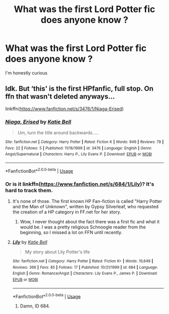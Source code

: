 #+TITLE: What was the first Lord Potter fic does anyone know ?

* What was the first Lord Potter fic does anyone know ?
:PROPERTIES:
:Author: Bleepbloopbotz
:Score: 4
:DateUnix: 1551466813.0
:DateShort: 2019-Mar-01
:END:
I'm honestly curious


** Idk. But ‘this' is the first HPfanfic, full stop. On ffn that wasn't deleted anyways...

linkffn([[https://www.fanfiction.net/s/3476/1/Niaga-Erised]])
:PROPERTIES:
:Author: Sefera17
:Score: 0
:DateUnix: 1551470956.0
:DateShort: 2019-Mar-01
:END:

*** [[https://www.fanfiction.net/s/3476/1/][*/Niaga, Erised/*]] by [[https://www.fanfiction.net/u/4069/Katie-Bell][/Katie Bell/]]

#+begin_quote
  Um, turn the title around backwards.....
#+end_quote

^{/Site/:} ^{fanfiction.net} ^{*|*} ^{/Category/:} ^{Harry} ^{Potter} ^{*|*} ^{/Rated/:} ^{Fiction} ^{K} ^{*|*} ^{/Words/:} ^{949} ^{*|*} ^{/Reviews/:} ^{79} ^{*|*} ^{/Favs/:} ^{22} ^{*|*} ^{/Follows/:} ^{5} ^{*|*} ^{/Published/:} ^{11/16/1999} ^{*|*} ^{/id/:} ^{3476} ^{*|*} ^{/Language/:} ^{English} ^{*|*} ^{/Genre/:} ^{Angst/Supernatural} ^{*|*} ^{/Characters/:} ^{Harry} ^{P.,} ^{Lily} ^{Evans} ^{P.} ^{*|*} ^{/Download/:} ^{[[http://www.ff2ebook.com/old/ffn-bot/index.php?id=3476&source=ff&filetype=epub][EPUB]]} ^{or} ^{[[http://www.ff2ebook.com/old/ffn-bot/index.php?id=3476&source=ff&filetype=mobi][MOBI]]}

--------------

*FanfictionBot*^{2.0.0-beta} | [[https://github.com/tusing/reddit-ffn-bot/wiki/Usage][Usage]]
:PROPERTIES:
:Author: FanfictionBot
:Score: 1
:DateUnix: 1551471007.0
:DateShort: 2019-Mar-01
:END:


*** Or is it linkffn([[https://www.fanfiction.net/s/684/1/Lily]])? It's hard to track them.
:PROPERTIES:
:Author: Sefera17
:Score: 1
:DateUnix: 1551471152.0
:DateShort: 2019-Mar-01
:END:

**** It's none of those. The first known HP Fan-fiction is called "Harry Potter and the Man of Unknown", written by Gypsy Silverleaf, who requested the creation of a HP category in FF.net for her story.
:PROPERTIES:
:Score: 6
:DateUnix: 1551478449.0
:DateShort: 2019-Mar-02
:END:

***** Wow, I never thought about the fact there was a first fic and what it would be. I was a pretty religious Schnoogle reader from the beginning, so I missed a lot on FFN until recently.
:PROPERTIES:
:Author: rentingumbrellas
:Score: 3
:DateUnix: 1551479011.0
:DateShort: 2019-Mar-02
:END:


**** [[https://www.fanfiction.net/s/684/1/][*/Lily/*]] by [[https://www.fanfiction.net/u/4069/Katie-Bell][/Katie Bell/]]

#+begin_quote
  My story about Lily Potter's life
#+end_quote

^{/Site/:} ^{fanfiction.net} ^{*|*} ^{/Category/:} ^{Harry} ^{Potter} ^{*|*} ^{/Rated/:} ^{Fiction} ^{K+} ^{*|*} ^{/Words/:} ^{10,649} ^{*|*} ^{/Reviews/:} ^{366} ^{*|*} ^{/Favs/:} ^{85} ^{*|*} ^{/Follows/:} ^{17} ^{*|*} ^{/Published/:} ^{10/21/1999} ^{*|*} ^{/id/:} ^{684} ^{*|*} ^{/Language/:} ^{English} ^{*|*} ^{/Genre/:} ^{Romance/Angst} ^{*|*} ^{/Characters/:} ^{Lily} ^{Evans} ^{P.,} ^{James} ^{P.} ^{*|*} ^{/Download/:} ^{[[http://www.ff2ebook.com/old/ffn-bot/index.php?id=684&source=ff&filetype=epub][EPUB]]} ^{or} ^{[[http://www.ff2ebook.com/old/ffn-bot/index.php?id=684&source=ff&filetype=mobi][MOBI]]}

--------------

*FanfictionBot*^{2.0.0-beta} | [[https://github.com/tusing/reddit-ffn-bot/wiki/Usage][Usage]]
:PROPERTIES:
:Author: FanfictionBot
:Score: 1
:DateUnix: 1551471160.0
:DateShort: 2019-Mar-01
:END:

***** Damn, ID 684.
:PROPERTIES:
:Author: Namzeh011
:Score: 3
:DateUnix: 1551472249.0
:DateShort: 2019-Mar-02
:END:
